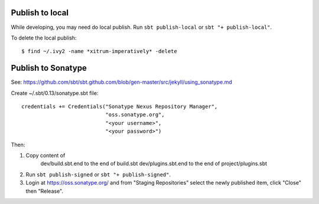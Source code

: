 Publish to local
----------------

While developing, you may need do local publish. Run
``sbt publish-local`` or ``sbt "+ publish-local"``.

To delete the local publish:

::

  $ find ~/.ivy2 -name *xitrum-imperatively* -delete

Publish to Sonatype
-------------------

See:
https://github.com/sbt/sbt.github.com/blob/gen-master/src/jekyll/using_sonatype.md

Create ~/.sbt/0.13/sonatype.sbt file:

::

  credentials += Credentials("Sonatype Nexus Repository Manager",
                             "oss.sonatype.org",
                             "<your username>",
                             "<your password>")

Then:

1. Copy content of
     dev/build.sbt.end   to the end of build.sbt
     dev/plugins.sbt.end to the end of project/plugins.sbt
2. Run ``sbt publish-signed`` or ``sbt "+ publish-signed"``.
3. Login at https://oss.sonatype.org/ and from "Staging Repositories" select the
   newly published item, click "Close" then "Release".
